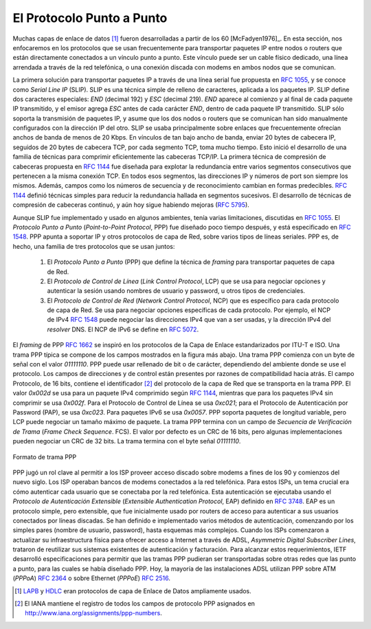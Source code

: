 .. Copyright |copy| 2010 by Olivier Bonaventure
.. This file is licensed under a `creative commons licence <http://creativecommons.org/licenses/by/3.0/>`_

.. index:: Point-to-Point Protocol, PPP

El Protocolo Punto a Punto
==========================

.. Many point-to-point datalink layers [#flapb]_ have been developed, starting in the 1960s [McFadyen1976]_. In this section, we focus on the protocols that are often used to transport IP packets between hosts or routers that are directly connected by a point-to-point link. This link can be a dedicated physical cable, a leased line through the telephone network or a dial-up connection with modems on the two communicating hosts.

Muchas capas de enlace de datos [#flapb]_ fueron desarrolladas a partir de los 60 [McFadyen1976]_. En esta sección, nos enfocaremos en los protocolos que se usan frecuentemente para transportar paquetes IP entre nodos o routers que están directamente conectados a un vínculo punto a punto. Este vínculo puede ser un cable físico dedicado, una línea arrendada a través de la red telefónica, o una conexión discada con modems en ambos nodos que se comunican.

.. index:: Serial Line IP

.. The first solution to transport IP packets over a serial line was proposed in :rfc:`1055` and is known as `Serial Line IP` (SLIP). SLIP is a simple character stuffing technique applied to IP packets. SLIP defines two special characters : `END` (decimal 192) and `ESC` (decimal 219). `END` appears at the beginning and at the end of each transmitted IP packet and the sender adds `ESC` before each `END` character inside each transmitted IP packet. SLIP only supports the transmission of IP packets and it assumes that the two communicating hosts/routers have been manually configured with each other's IP address. SLIP was mainly used over links offering bandwidth of often less than 20 Kbps.  On such a low bandwidth link, sending 20 bytes of IP header followed by 20 bytes of TCP header for each TCP segment takes a lot of time. This initiated the development of a family of compression techniques to efficiently compress the TCP/IP headers. The first header compression technique proposed in :rfc:`1144` was designed to exploit the redundancy between several consecutive segments that belong to the same TCP connection. In all these segments, the IP addresses and port numbers are always the same. Furthermore, fields such as the sequence and acknowledgement numbers do not change in a random way. :rfc:`1144` defined simple techniques to reduce the redundancy found in successive segments. The development of header compression techniques continued and there are still improvements being developed now :rfc:`5795`.

La primera solución para transportar paquetes IP a través de una línea serial fue propuesta en :rfc:`1055`, y se conoce como `Serial Line IP` (SLIP). SLIP es una técnica simple de relleno de caracteres, aplicada a los paquetes IP. SLIP define dos caracteres especiales: `END` (decimal 192) y `ESC` (decimal 219). `END` aparece al comienzo y al final de cada paquete IP transmitido, y el emisor agrega `ESC` antes de cada carácter `END`, dentro de cada paquete IP transmitido. SLIP sólo soporta la transmisión de paquetes IP, y asume que los dos nodos o routers que se comunican han sido manualmente configurados con la dirección IP del otro. SLIP se usaba principalmente sobre enlaces que frecuentemente ofrecían anchos de banda de menos de 20 Kbps. En vínculos de tan bajo ancho de banda, enviar 20 bytes de cabecera IP, seguidos de 20 bytes de cabecera TCP, por cada segmento TCP, toma mucho tiempo. Esto inició el desarrollo de una familia de técnicas para comprimir eficientemente las cabeceras TCP/IP. La primera técnica de compresión de cabeceras propuesta en :rfc:`1144` fue diseñada para explotar la redundancia entre varios segmentos consecutivos que pertenecen a la misma conexión TCP. En todos esos segmentos, las direcciones IP y números de port son siempre los mismos. Además, campos como los números de secuencia y de reconocimiento cambian en formas predecibles. :rfc:`1144` definió técnicas simples para reducir la redundancia hallada en segmentos sucesivos. El desarrollo de técnicas de compresión de cabeceras continuó, y aún hoy sigue habiendo mejoras (:rfc:`5795`).

.. While SLIP was implemented and used in some environments, it had several limitations discussed in :rfc:`1055`. The `Point-to-Point Protocol` (PPP) was designed shortly after and is specified in :rfc:`1548`. PPP aims to support IP and other network layer protocols over various types of serial lines. PPP is in fact a family of three protocols that are used together :

Aunque SLIP fue implementado y usado en algunos ambientes, tenía varias limitaciones, discutidas en :rfc:`1055`. El `Protocolo Punto a Punto` (`Point-to-Point Protocol`, PPP) fue diseñado poco tiempo después, y está especificado en :rfc:`1548`. PPP apunta a soportar IP y otros protocolos de capa de Red, sobre varios tipos de líneas seriales. PPP es, de hecho, una familia de tres protocolos que se usan juntos:
 
 #. El `Protocolo Punto a Punto` (PPP) que define la técnica de `framing` para transportar paquetes de capa de Red. 
 #. El `Protocolo de Control de Línea` (`Link Control Protocol`, LCP) que se usa para negociar opciones y autenticar la sesión usando nombres de usuario y password, u otros tipos de credenciales.
 #. El `Protocolo de Control de Red` (`Network Control Protocol`, NCP) que es específico para cada protocolo de capa de Red. Se usa para negociar opciones específicas de cada protocolo.  Por ejemplo, el NCP de IPv4 :rfc:`1548` puede negociar las direcciones IPv4 que van a ser usadas, y la dirección IPv4 del `resolver` DNS. El NCP de IPv6 se define en  :rfc:`5072`.

.. #. The `Point-to-Point Protocol` defines the framing technique to transport network layer packets.
.. #. The `Link Control Protocol` that is used to negotiate options and authenticate the session by using username and password or other types of credentials
.. #. The `Network Control Protocol` that is specific for each network layer protocol. It is used to negotiate options that are specific for each protocol. For example, IPv4's NCP :rfc:`1548` can negotiate the IPv4 address to be used, the IPv4 address of the DNS resolver. IPv6's NCP is defined in :rfc:`5072`.

.. The PPP framing :rfc:`1662` was inspired by the datalink layer protocols standardised by ITU-T and ISO. A typical PPP frame is composed of the fields shown in the figure below. A PPP frame starts with a one byte flag containing `01111110`. PPP can use bit stuffing or character stuffing depending on the environment where the protocol is used. The address and control fields are present for backward compatibility reasons. The 16 bit Protocol field contains the identifier [#fpppid]_ of the network layer protocol that is carried in the PPP frame. `0x002d` is used for an IPv4 packet compressed with :rfc:`1144` while `0x002f` is used for an uncompressed IPv4 packet. `0xc021` is used by the Link Control Protocol, `0xc023` is used by the Password Authentication Protocol (PAP). `0x0057` is used for IPv6 packets. PPP supports variable length packets, but LCP can negotiate a maximum packet length. The PPP frame ends with a Frame Check Sequence. The default is a 16 bits CRC, but some implementations can negotiate a 32 bits CRC. The frame ends with the `01111110` flag.
  
El `framing` de PPP :rfc:`1662` se inspiró en los protocolos de la Capa de Enlace estandarizados por ITU-T e ISO. Una trama PPP típica se compone de los campos mostrados en la figura más abajo. Una trama PPP comienza con un byte de señal con el valor `01111110`. PPP puede usar rellenado de bit o de carácter, dependiendo del ambiente donde se use el protocolo. Los campos de direcciones y de control están presentes por razones de compatibilidad hacia atrás. El campo Protocolo, de 16 bits, contiene el identificador [#fpppid]_ del protocolo de la capa de Red que se transporta en la trama PPP. El valor `0x002d` se usa para un paquete IPv4 comprimido según :rfc:`1144`, mientras que para los paquetes IPv4 sin comprimir se usa  `0x002f`. Para el Protocolo de Control de Línea se usa `0xc021`; para el Protocolo de Autenticación por Password (PAP), se usa `0xc023`. Para paquetes IPv6 se usa `0x0057`. PPP soporta paquetes de longitud variable, pero LCP puede negociar un tamaño máximo de paquete. La trama PPP termina con un campo de `Secuencia de Verificación de Trama` (`Frame Check Sequence`. FCS). El valor por defecto es un CRC de 16 bits, pero algunas implementaciones pueden negociar un CRC de 32 bits. La trama termina con el byte señal `01111110`.

.. figure:: pkt/ppp.png
   :align: center
   :scale: 100

   Formato de trama PPP

.. index:: Extensible Authentication Protocol, EAP

.. PPP played a key role in allowing Internet Service Providers to provide dial-up access over modems in the late 1990s and early 2000s. ISPs operated modem banks connected to the telephone network. For these ISPs, a key issue was to authenticate each user connected through the telephone network. This authentication was performed by using the `Extensible Authentication Protocol` (EAP) defined in :rfc:`3748`. EAP is a simple, but extensible protocol that was initially used by access routers to authenticate the users connected through dialup lines. Several authentication methods, starting from the simple username/password pairs to more complex schemes have been defined and implemented. When ISPs started to upgrade their physical infrastructure to provide Internet access over `Asymmetric Digital Subscriber Lines` (ADSL), they tried to reuse their existing authentication (and billing) systems. To meet these requirements, the IETF developed specifications to allow PPP frames to be transported over other networks than the point-to-point links for which PPP was designed. Nowadays, most ADSL deployments use PPP over either ATM :rfc:`2364` or Ethernet :rfc:`2516`. 

PPP jugó un rol clave al permitir a los ISP proveer acceso discado sobre modems a fines de los 90 y comienzos del nuevo siglo. Los ISP operaban bancos de modems conectados a la red telefónica. Para estos ISPs, un tema crucial era cómo autenticar cada usuario que se conectaba por la red telefónica. Esta autenticación se ejecutaba usando el `Protocolo de Autenticación Extensible` (`Extensible Authentication Protocol`, EAP) definido en :rfc:`3748`. EAP es un protocolo simple, pero extensible, que fue inicialmente usado por routers de acceso para autenticar a sus usuarios conectados por líneas discadas. Se han definido e implementado varios métodos de autenticación, comenzando por los simples pares (nombre de usuario, password), hasta esquemas más complejos. Cuando los ISPs comenzaron a actualizar su infraestructura física para ofrecer acceso a Internet a través de ADSL, `Asymmetric Digital Subscriber Lines`, trataron de reutilizar sus sistemas existentes de autenticación y facturación. Para alcanzar estos requerimientos, IETF desarrolló especificaciones para permitir que las tramas PPP pudieran ser transportadas sobre otras redes que las punto a punto, para las cuales se había diseñado PPP. Hoy, la mayoría de las instalaciones ADSL utilizan PPP sobre ATM (`PPPoA`) :rfc:`2364` o sobre Ethernet (`PPPoE`) :rfc:`2516`. 

.. .. [#flapb] `LAPB <http://en.wikipedia.org/wiki/LAPB>`_ and `HDLC <http://en.wikipedia.org/wiki/HDLC>`_ were widely used datalink layer protocols. 

.. .. [#fpppid] The IANA maintains the registry of all assigned PPP protocol fields at : http://www.iana.org/assignments/ppp-numbers

.. [#flapb] `LAPB <http://en.wikipedia.org/wiki/LAPB>`_ y `HDLC <http://en.wikipedia.org/wiki/HDLC>`_ eran protocolos de capa de Enlace de Datos ampliamente usados. 

.. [#fpppid] El IANA mantiene el registro de todos los campos de protocolo PPP asignados en http://www.iana.org/assignments/ppp-numbers.

